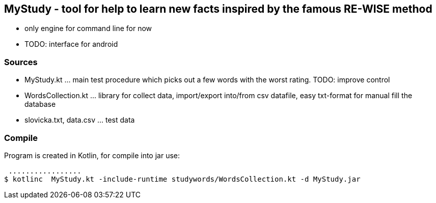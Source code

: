 == MyStudy - tool for help to learn new facts inspired by the famous RE-WISE method

- only engine for command line for now
- TODO: interface for android

=== Sources

- MyStudy.kt                ... main test procedure which picks out a few words with the worst rating. TODO: improve control
- WordsCollection.kt        ... library for collect data, import/export into/from csv datafile, easy txt-format for manual fill the database
- slovicka.txt, data.csv    ... test data

=== Compile

Program is created in Kotlin, for compile into jar use:

 .................
$ kotlinc  MyStudy.kt -include-runtime studywords/WordsCollection.kt -d MyStudy.jar
.................
